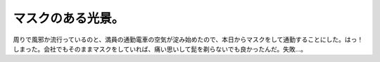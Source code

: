 ﻿マスクのある光景。
##################


周りで風邪か流行っているのと、満員の通勤電車の空気が淀み始めたので、本日からマスクをして通勤することにした。はっ！しまった。会社でもそのままマスクをしていれば、痛い思いして髭を剃らないでも良かったんだ。失敗…。



.. author:: mkouhei
.. categories:: 生活, 
.. tags::


